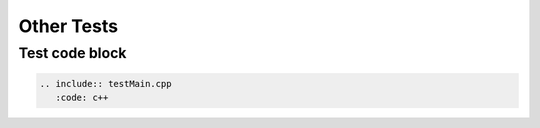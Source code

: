 Other Tests
=========================================


----------
Test code block
----------

.. sourcecode:: c++

 .. include:: testMain.cpp
    :code: c++
  







   

